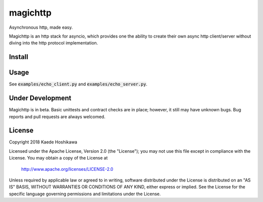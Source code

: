 magichttp
=========
.. image:: https://travis-ci.org/futursolo/magichttp.svg?branch=master
    :target: https://travis-ci.org/futursolo/magichttp

.. image:: https://coveralls.io/repos/github/futursolo/magichttp/badge.svg?branch=master
    :target: https://coveralls.io/github/futursolo/magichttp

.. image:: https://img.shields.io/pypi/v/magichttp.svg
    :target: https://pypi.org/project/magichttp/

Asynchronous http, made easy.

Magichttp is an http stack for asyncio, which provides one the ability to create
their own async http client/server without diving into the http protocol
implementation.

Install
-------

.. code-block: shell

  $ pip install magichttp -U


Usage
-----
See :code:`examples/echo_client.py` and :code:`examples/echo_server.py`.

Under Development
-----------------
Magichttp is in beta. Basic unittests and contract checks are in place;
however, it still may have unknown bugs. Bug reports and pull requests are
always welcomed.

License
-------
Copyright 2018 Kaede Hoshikawa

Licensed under the Apache License, Version 2.0 (the "License");
you may not use this file except in compliance with the License.
You may obtain a copy of the License at

    http://www.apache.org/licenses/LICENSE-2.0

Unless required by applicable law or agreed to in writing, software
distributed under the License is distributed on an "AS IS" BASIS,
WITHOUT WARRANTIES OR CONDITIONS OF ANY KIND, either express or implied.
See the License for the specific language governing permissions and
limitations under the License.
